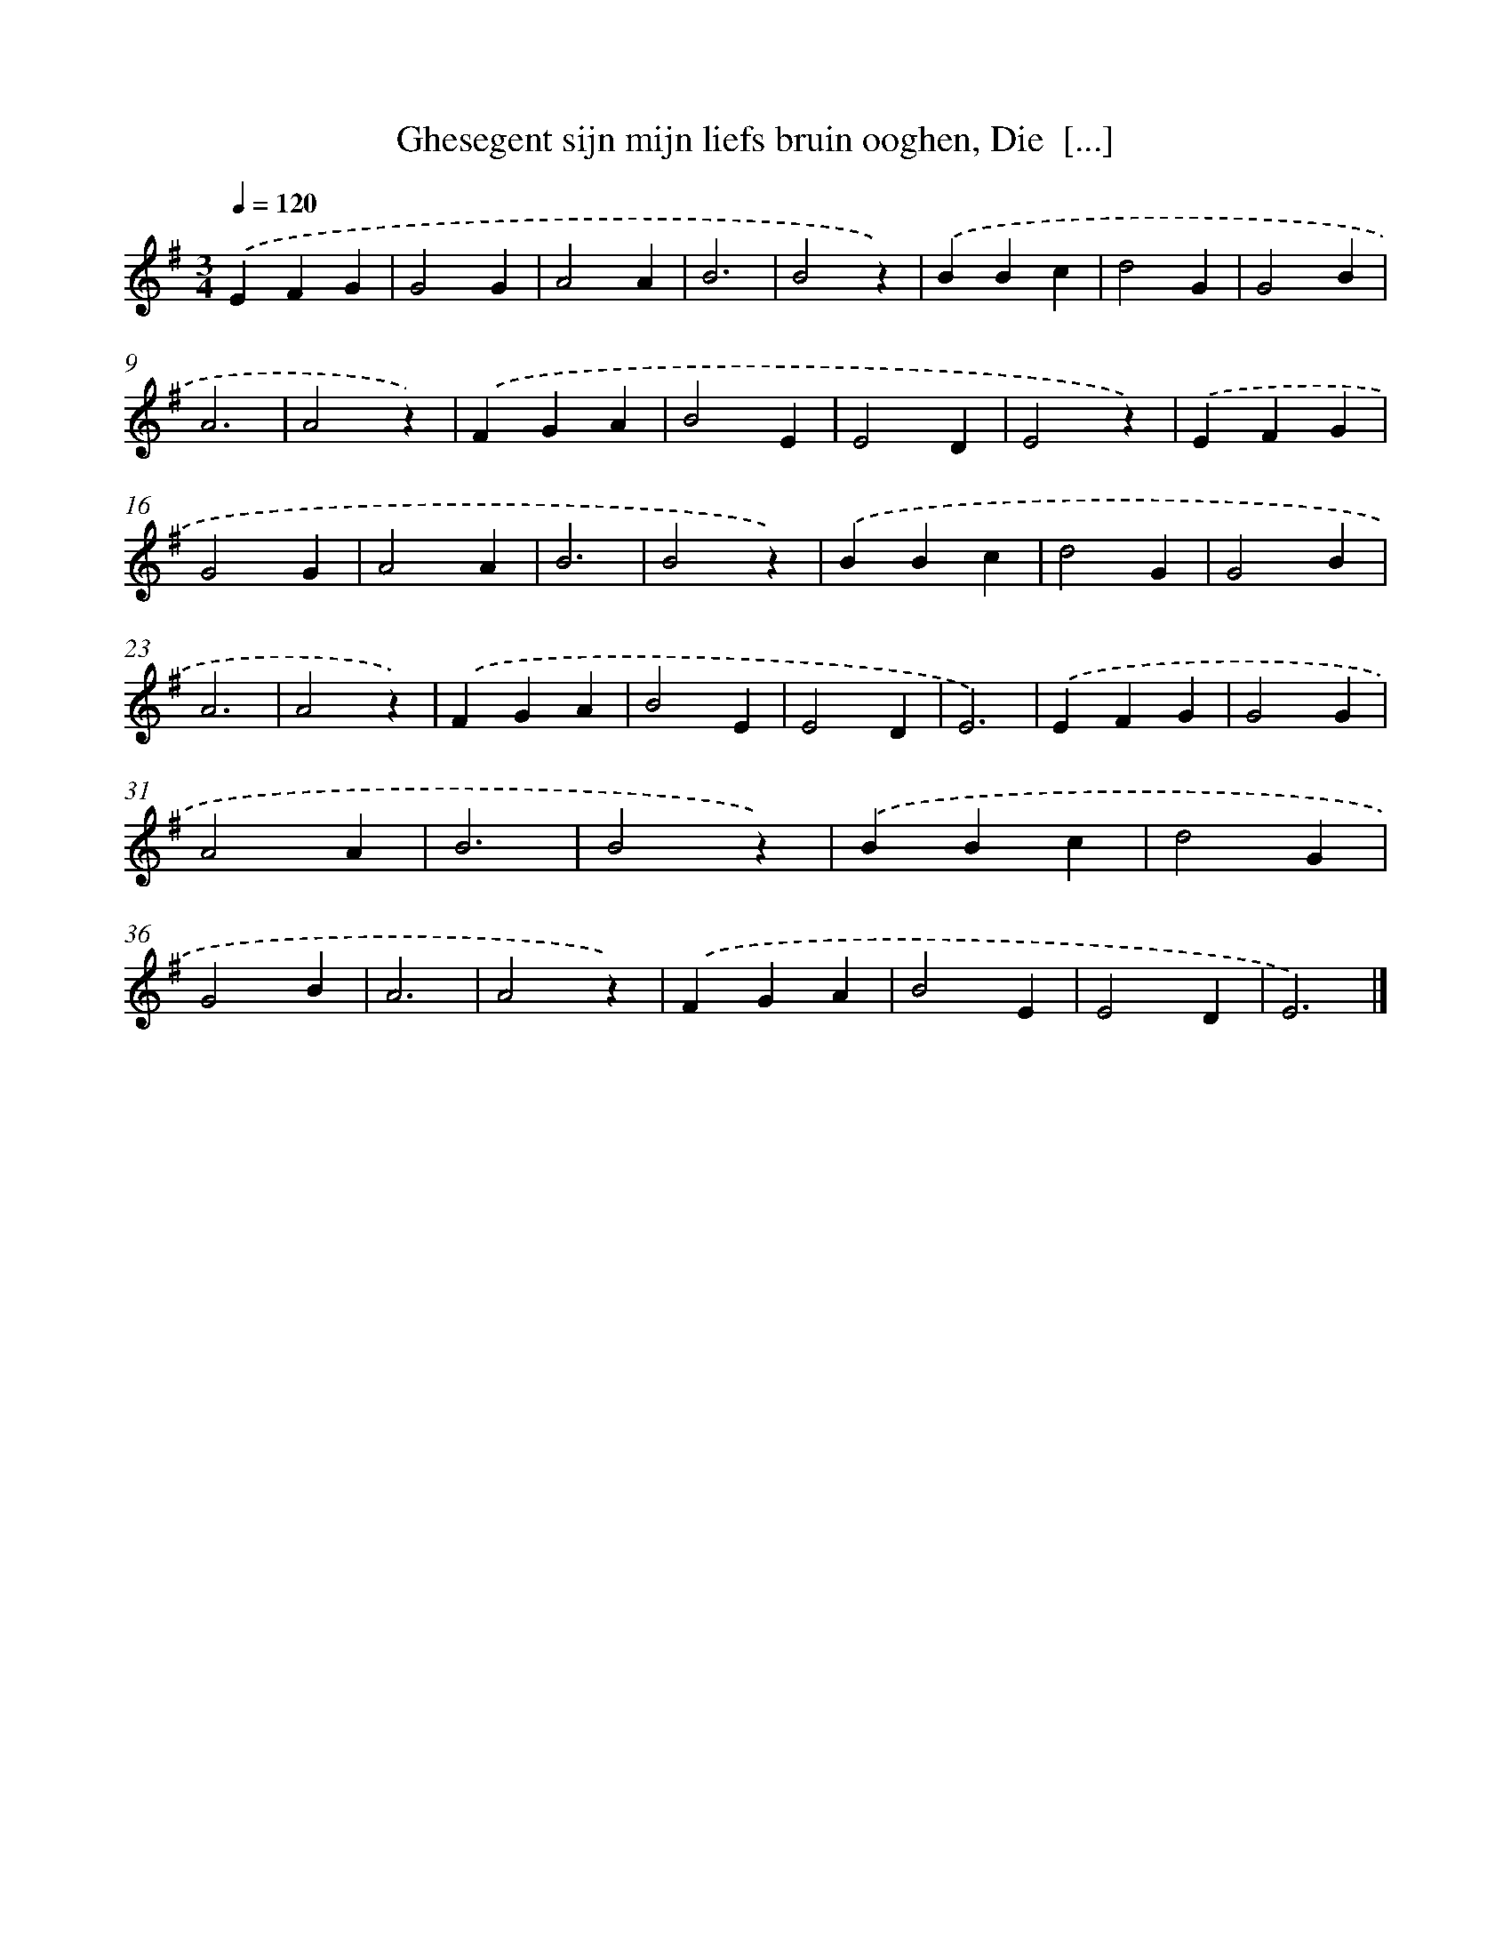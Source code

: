 X: 5556
T: Ghesegent sijn mijn liefs bruin ooghen, Die  [...]
%%abc-version 2.0
%%abcx-abcm2ps-target-version 5.9.1 (29 Sep 2008)
%%abc-creator hum2abc beta
%%abcx-conversion-date 2018/11/01 14:36:19
%%humdrum-veritas 2830182075
%%humdrum-veritas-data 2722704853
%%continueall 1
%%barnumbers 0
L: 1/4
M: 3/4
Q: 1/4=120
K: G clef=treble
.('EFG |
G2G |
A2A |
B3 |
B2z) |
.('BBc |
d2G |
G2B |
A3 |
A2z) |
.('FGA |
B2E |
E2D |
E2z) |
.('EFG |
G2G |
A2A |
B3 |
B2z) |
.('BBc |
d2G |
G2B |
A3 |
A2z) |
.('FGA |
B2E |
E2D |
E3) |
.('EFG |
G2G |
A2A |
B3 |
B2z) |
.('BBc |
d2G |
G2B |
A3 |
A2z) |
.('FGA |
B2E |
E2D |
E3) |]
